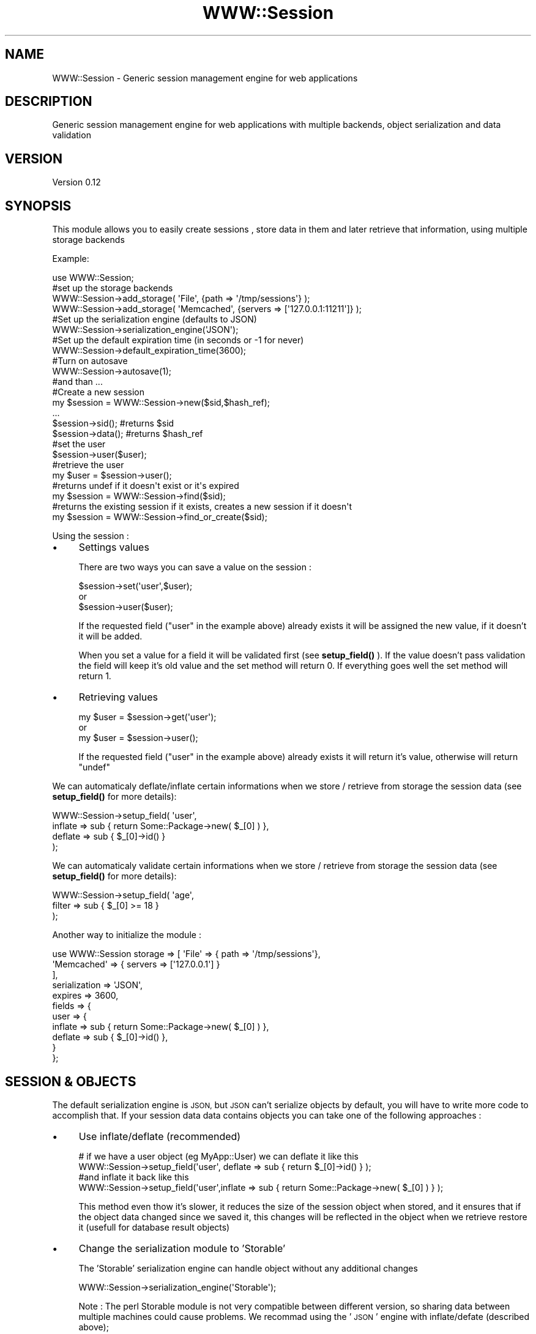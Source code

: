 .\" Automatically generated by Pod::Man 4.14 (Pod::Simple 3.40)
.\"
.\" Standard preamble:
.\" ========================================================================
.de Sp \" Vertical space (when we can't use .PP)
.if t .sp .5v
.if n .sp
..
.de Vb \" Begin verbatim text
.ft CW
.nf
.ne \\$1
..
.de Ve \" End verbatim text
.ft R
.fi
..
.\" Set up some character translations and predefined strings.  \*(-- will
.\" give an unbreakable dash, \*(PI will give pi, \*(L" will give a left
.\" double quote, and \*(R" will give a right double quote.  \*(C+ will
.\" give a nicer C++.  Capital omega is used to do unbreakable dashes and
.\" therefore won't be available.  \*(C` and \*(C' expand to `' in nroff,
.\" nothing in troff, for use with C<>.
.tr \(*W-
.ds C+ C\v'-.1v'\h'-1p'\s-2+\h'-1p'+\s0\v'.1v'\h'-1p'
.ie n \{\
.    ds -- \(*W-
.    ds PI pi
.    if (\n(.H=4u)&(1m=24u) .ds -- \(*W\h'-12u'\(*W\h'-12u'-\" diablo 10 pitch
.    if (\n(.H=4u)&(1m=20u) .ds -- \(*W\h'-12u'\(*W\h'-8u'-\"  diablo 12 pitch
.    ds L" ""
.    ds R" ""
.    ds C` ""
.    ds C' ""
'br\}
.el\{\
.    ds -- \|\(em\|
.    ds PI \(*p
.    ds L" ``
.    ds R" ''
.    ds C`
.    ds C'
'br\}
.\"
.\" Escape single quotes in literal strings from groff's Unicode transform.
.ie \n(.g .ds Aq \(aq
.el       .ds Aq '
.\"
.\" If the F register is >0, we'll generate index entries on stderr for
.\" titles (.TH), headers (.SH), subsections (.SS), items (.Ip), and index
.\" entries marked with X<> in POD.  Of course, you'll have to process the
.\" output yourself in some meaningful fashion.
.\"
.\" Avoid warning from groff about undefined register 'F'.
.de IX
..
.nr rF 0
.if \n(.g .if rF .nr rF 1
.if (\n(rF:(\n(.g==0)) \{\
.    if \nF \{\
.        de IX
.        tm Index:\\$1\t\\n%\t"\\$2"
..
.        if !\nF==2 \{\
.            nr % 0
.            nr F 2
.        \}
.    \}
.\}
.rr rF
.\" ========================================================================
.\"
.IX Title "WWW::Session 3"
.TH WWW::Session 3 "2014-12-10" "perl v5.32.0" "User Contributed Perl Documentation"
.\" For nroff, turn off justification.  Always turn off hyphenation; it makes
.\" way too many mistakes in technical documents.
.if n .ad l
.nh
.SH "NAME"
WWW::Session \- Generic session management engine for web applications
.SH "DESCRIPTION"
.IX Header "DESCRIPTION"
Generic session management engine for web applications with multiple backends, 
object serialization and data validation
.SH "VERSION"
.IX Header "VERSION"
Version 0.12
.SH "SYNOPSIS"
.IX Header "SYNOPSIS"
This module allows you to easily create sessions , store data in them and later
retrieve that information, using multiple storage backends
.PP
Example:
.PP
.Vb 1
\&    use WWW::Session;
\&    
\&    #set up the storage backends                 
\&    WWW::Session\->add_storage( \*(AqFile\*(Aq, {path => \*(Aq/tmp/sessions\*(Aq} );
\&    WWW::Session\->add_storage( \*(AqMemcached\*(Aq, {servers => [\*(Aq127.0.0.1:11211\*(Aq]} );
\&    
\&    #Set up the serialization engine (defaults to JSON)
\&    WWW::Session\->serialization_engine(\*(AqJSON\*(Aq);
\&    
\&    #Set up the default expiration time (in seconds or \-1 for never)
\&    WWW::Session\->default_expiration_time(3600);
\&
\&    #Turn on autosave
\&    WWW::Session\->autosave(1);
\&    
\&    #and than ...
\&    
\&    #Create a new session
\&    my $session = WWW::Session\->new($sid,$hash_ref);
\&    ...
\&    $session\->sid(); #returns $sid
\&    $session\->data(); #returns $hash_ref
\&
\&    #set the user
\&    $session\->user($user);
\&    #retrieve the user
\&    my $user = $session\->user();
\&
\&    #returns undef if it doesn\*(Aqt exist or it\*(Aqs expired
\&    my $session = WWW::Session\->find($sid); 
\&    
\&    #returns the existing session if it exists, creates a new session if it doesn\*(Aqt
\&    my $session = WWW::Session\->find_or_create($sid);
.Ve
.PP
Using the session :
.IP "\(bu" 4
Settings values
.Sp
There are two ways you can save a value on the session :
.Sp
.Vb 1
\&    $session\->set(\*(Aquser\*(Aq,$user);
\&    
\&    or 
\&    
\&    $session\->user($user);
.Ve
.Sp
If the requested field (\*(L"user\*(R" in the example above) already exists it will be 
assigned the new value, if it doesn't it will be added.
.Sp
When you set a value for a field it will be validated first (see \fBsetup_field()\fR ). 
If the value doesn't pass validation the field will keep it's old value and the 
set method will return 0. If everything goes well the set method will return 1.
.IP "\(bu" 4
Retrieving values
.Sp
.Vb 1
\&    my $user = $session\->get(\*(Aquser\*(Aq);
\&    
\&    or
\&    
\&    my $user = $session\->user();
.Ve
.Sp
If the requested field (\*(L"user\*(R" in the example above) already exists it will return 
it's value, otherwise will return \f(CW\*(C`undef\*(C'\fR
.PP
We can automaticaly deflate/inflate certain informations when we store / retrieve
from storage the session data (see \fBsetup_field()\fR for more details):
.PP
.Vb 4
\&    WWW::Session\->setup_field( \*(Aquser\*(Aq,
\&                               inflate => sub { return Some::Package\->new( $_[0] ) },
\&                               deflate => sub { $_[0]\->id() }
\&                            );
.Ve
.PP
We can automaticaly validate certain informations when we store / retrieve
from storage the session data (see \fBsetup_field()\fR for more details):
.PP
.Vb 3
\&    WWW::Session\->setup_field( \*(Aqage\*(Aq,
\&                               filter => sub { $_[0] >= 18 }
\&                             );
.Ve
.PP
Another way to initialize the module :
.PP
.Vb 11
\&    use WWW::Session storage => [ \*(AqFile\*(Aq => { path => \*(Aq/tmp/sessions\*(Aq},
\&                                  \*(AqMemcached\*(Aq => { servers => [\*(Aq127.0.0.1\*(Aq] }
\&                                ],
\&                     serialization => \*(AqJSON\*(Aq,
\&                     expires => 3600,
\&                     fields => {
\&                               user => {
\&                                     inflate => sub { return Some::Package\->new( $_[0] ) },
\&                                     deflate => sub { $_[0]\->id() },
\&                                     }
\&                               };
.Ve
.SH "SESSION & OBJECTS"
.IX Header "SESSION & OBJECTS"
The default serialization engine is \s-1JSON,\s0 but \s-1JSON\s0 can't serialize objects by default,
you will have to write more code to accomplish that. If your session data data contains 
objects you can take one of the following approaches :
.IP "\(bu" 4
Use inflate/deflate (recommended)
.Sp
.Vb 1
\&    # if we have a user object (eg MyApp::User) we can deflate it like this
\&    
\&    WWW::Session\->setup_field(\*(Aquser\*(Aq, deflate => sub { return $_[0]\->id() } );
\&    
\&    #and inflate it back like this
\&    
\&    WWW::Session\->setup_field(\*(Aquser\*(Aq,inflate => sub { return Some::Package\->new( $_[0] ) } );
.Ve
.Sp
This method even thow it's slower, it reduces the size of the session object when stored, and 
it ensures that if the object data changed since we saved it, this changes will be reflected in the 
object when we retrieve restore it (usefull for database result objects)
.IP "\(bu" 4
Change the serialization module to 'Storable'
.Sp
The 'Storable' serialization engine can handle object without any additional changes
.Sp
.Vb 1
\&    WWW::Session\->serialization_engine(\*(AqStorable\*(Aq);
.Ve
.Sp
Note : The perl Storable module is not very compatible between different version, so sharing data 
between multiple machines could cause problems. We recommad using the '\s-1JSON\s0' engine with 
inflate/defate (described above);
.SH "STORAGE BACKENDS"
.IX Header "STORAGE BACKENDS"
You can use one or more of the fallowing backends (the list might not be complete, more backends might be available on \s-1CPAN\s0):
.SS "File storage"
.IX Subsection "File storage"
Here is how you can set up the File storage backend :
.PP
.Vb 1
\&    use WWW::Session;
\&
\&    WWW::Session\->add_storage(\*(AqFile\*(Aq, {path => \*(Aq.\*(Aq} );
.Ve
.PP
See WWW::Session::Storage::File for more details
.SS "Database storage"
.IX Subsection "Database storage"
If you want to store your session is MySQL do this :
.PP
.Vb 1
\&    use WWW::Session;
\&
\&    WWW::Session\->add_storage( \*(AqMySQL\*(Aq, { 
\&                                            dbh => $dbh,
\&                                            table => \*(Aqsessions\*(Aq,
\&                                            fields => {
\&                                                    sid => \*(Aqsession_id\*(Aq,
\&                                                    expires => \*(Aqexpires\*(Aq,
\&                                                    data => \*(Aqdata\*(Aq
\&                                            },
\&                                        }
\&                              );
.Ve
.PP
The \*(L"fields\*(R" hasref contains the mapping of session internal data to the column names from MySQL. 
The keys are the session fields (\*(L"sid\*(R",\*(L"expires\*(R" and \*(L"data\*(R") and must all be present.
.PP
The MySQL types of the columns should be :
.IP "\(bu" 4
sid => varchar(32)
.IP "\(bu" 4
expires => \s-1DATETIME\s0 or \s-1TIMESTAMP\s0
.IP "\(bu" 4
data => text
.PP
See WWW::Session::Storage::MySQL for more details
.SS "Memcached storage"
.IX Subsection "Memcached storage"
.Vb 1
\&    To use memcached as a storage backend do this :
\&
\&    use WWW::Session;
\&
\&    WWW::Session\->add_storage(\*(AqMemcached\*(Aq, {servers => [\*(Aq127.0.0.1:11211\*(Aq]} );
.Ve
.PP
See WWW::Session::Storage::Memcached for more details
.SH "SUBROUTINES/METHODS"
.IX Header "SUBROUTINES/METHODS"
.SS "new"
.IX Subsection "new"
Creates a new session object with the unique identifier and the given data.
If a session with the same identifier previously existed it will be overwritten
.PP
Parameters
.IP "\(bu" 4
sid = unique id for this session
.IP "\(bu" 4
data = hash reference containing the data that we want to store in the session object
.IP "\(bu" 4
exipres = for how many secconds is this session valid (defaults to the default expiration time)
.PP
Retuns a WWW::Session object
.PP
Usage :
.PP
.Vb 1
\&    my $session = WWW::Session\->new(\*(Aqsession_id\*(Aq,{ a=> 1, b=> 2});
.Ve
.SS "find"
.IX Subsection "find"
Retieves the session object for the given session id
.PP
Usage :
.PP
.Vb 1
\&    my $session = WWW::Session\->find(\*(Aqsession_id\*(Aq);
.Ve
.SS "find_or_create"
.IX Subsection "find_or_create"
Retieves the session object for the given session id if it exists, if not it
creates a new object with the given session id
.IP "\(bu" 4
sid = unique id for this session
.IP "\(bu" 4
data = hash reference containing the data that we want to store in the session object
.IP "\(bu" 4
exipres = for how many secconds is this session valid (defaults to the default expiration time),
.PP
Usage:
.PP
.Vb 1
\&    my $session = WWW::Session\->find_or_create(\*(Aqsession_id\*(Aq,{ c=>2 })
.Ve
.SS "set"
.IX Subsection "set"
Adds/sets a new value for the given field
.PP
Usage :
.PP
.Vb 1
\&    $session\->set(\*(Aquser\*(Aq,$user);
.Ve
.PP
The values can also be set by calling the name of the field you want to set 
as a method :
.PP
.Vb 1
\&    $session\->user($user);
.Ve
.SS "get"
.IX Subsection "get"
Retrieves the value of the given key from the session object
.PP
Usage :
.PP
.Vb 1
\&    my $user = $session\->get(\*(Aquser\*(Aq);
.Ve
.PP
You can also use the name of the field you want to retrieve as a method.
The above call does the same as :
.PP
.Vb 1
\&    my $user = $session\->user();
.Ve
.SS "delete"
.IX Subsection "delete"
Removes the given key from the session data
.PP
Usage :
.PP
.Vb 1
\&    $session\->delete(\*(Aquser\*(Aq);
.Ve
.SS "sid"
.IX Subsection "sid"
Returns the session id associated with this session
.SS "expires"
.IX Subsection "expires"
Getter/Setter for the expiration time of this session
.SS "add_storage"
.IX Subsection "add_storage"
Adds a new storge engine to the list of Storage engines that will be used to
store the session info
.PP
Usage :
.PP
.Vb 1
\&    WWW::Session\->add_storage($storage_engine_name,$storage_engine_options);
.Ve
.PP
Parameters :
.IP "\(bu" 4
\&\f(CW$storage_engine_name\fR = Name of the class that defines a valid storage engine
.Sp
For WWW::Session::Storage::* modules you can use only the name of the storage,
you don't need the full name. eg Memcached and WWW::Session::Storage::Memcached
are synonyms
.IP "\(bu" 4
\&\f(CW$storage_engine_options\fR = hash ref containing the options that will be
passed on to the storage engine module when \fBnew()\fR is called
.PP
Example :
.PP
.Vb 1
\&    WWW::Session\->add_storage( \*(AqFile\*(Aq, {path => \*(Aq/tmp/sessions\*(Aq} );
\&    
\&    WWW::Session\->add_storage( \*(AqMemcached\*(Aq, {servers => [\*(Aq127.0.0.1:11211\*(Aq]} );
.Ve
.PP
See each storage module for aditional details
.SS "serialization_engine"
.IX Subsection "serialization_engine"
Configures the serialization engine to be used for serialising sessions.
.PP
The default serialization engine is \s-1JSON\s0
.PP
Usage :
.PP
.Vb 1
\&    WWW::Session\->serialization_engine(\*(AqJSON\*(Aq);
.Ve
.PP
Parameters :
.IP "\(bu" 4
\&\f(CW$serialization_engine_name\fR = Name of the class that defines a valid serialization engine
.Sp
For WWW::Session::Serialization::* modules you can use only the short name of the module,
you don't need the full name. eg \s-1JSON\s0 and WWW::Session::Serialization::JSON
are synonyms
.SS "autosave"
.IX Subsection "autosave"
Turn on/off the autosave feature (on by default)
.PP
If this feature is on the object will always be saved before beying destroyed
.PP
Usage :
.PP
.Vb 1
\&    WWW::Session\->autosave(1);
.Ve
.SS "default_expiration_time"
.IX Subsection "default_expiration_time"
Setter/Getter for the default expiration time
.PP
Usage :
.PP
.Vb 1
\&    WWW::Session\->default_expiration_time(1800);
.Ve
.SS "destroy"
.IX Subsection "destroy"
Completely removes all the data related to the current session
.PP
\&\s-1NOTE:\s0 After calling destroy the session object will no longer be usable
.PP
Usage :
.PP
.Vb 1
\&    $session\->destroy();
.Ve
.SS "setup_field"
.IX Subsection "setup_field"
Sets up the filters, inflators and deflators for the given field
.PP
\fIdeflators\fR
.IX Subsection "deflators"
.PP
Deflators are passed as code refs. The only argument the deflator
method receives is the value of the filed that it must be deflated and 
it must return a single value (scalar, object or reference) that will be 
asigned to the key.
.PP
Example :
.PP
.Vb 1
\&    # if we have a user object (eg MyApp::User) we can deflate it like this
\&    
\&    WWW::Session\->setup_field(\*(Aquser\*(Aq, deflate => sub { return $_[0]\->id() } );
.Ve
.PP
\fIinflators\fR
.IX Subsection "inflators"
.PP
Inflators are passed as code refs. The only argument the inflator 
method receives is the value of the filed that it must inflate and 
it must return a single value (scalar, object or reference) that will be 
asigned to the key.
.PP
Example :
.PP
.Vb 1
\&    # if we have a user object (eg MyApp::User) we can inflate it like this
\&
\&    WWW::Session\->setup_field(\*(Aquser\*(Aq,inflate => sub { return Some::Package\->new( $_[0] ) } );
.Ve
.PP
\fIfilters\fR
.IX Subsection "filters"
.PP
Filters can be used to ensure that the values from the session have the required values
.PP
Filters can be :
.IP "\(bu" 4
array ref
.Sp
In this case when we call \f(CW$session\fR\->set($field,$value) the values will have to be one of the 
values from the array ref , or the operation will fail
.Sp
Example :
.Sp
.Vb 2
\&    #Check that the age is between 18 and 99
\&    WWW::Session\->setup_field(\*(Aqage\*(Aq,filter => [18..99] );
.Ve
.IP "\(bu" 4
code ref
.Sp
In this case the field value will be passed to the code ref as the only parameter. The code ref
must return a true or false value. If it returns a false value the \fBset()\fR operation will fail
.Sp
Example :
.Sp
.Vb 2
\&    #Check that the age is > 18
\&    WWW::Session\->setup_field(\*(Aqage\*(Aq,filter => sub { $_[0] > 18 } );
.Ve
.IP "\(bu" 4
hash ref
.Sp
In this case the only key from the hash that is recognised is \*(L"isa\*(R" will will chek that the 
given value has the types specified as the value for \*(L"isa\*(R"
.Sp
Example :
.Sp
.Vb 2
\&    #Check that the \*(Aqrights\*(Aq field is an array
\&    WWW::Session\->setup_field(\*(Aqage\*(Aq,filter => { isa => "ARRAY" } );
\&    
\&    #Check that the \*(Aquser\*(Aq field is an MyApp::User object
\&    WWW::Session\->setup_field(\*(Aquser\*(Aq,filter => { isa => "MyApp::User" } );
.Ve
.PP
\fItriggers\fR
.IX Subsection "triggers"
.PP
Triggers allow you to execute a code ref when certain events happen on the key.
.PP
The return values from the triggers are completely ignored.
.PP
Available triggers are:
.IP "\(bu" 4
before_set_value
.Sp
Executed before the value is actually storred on the code. Arguments sent to the code ref 
are : session object , new value, old value \- in this order
.IP "\(bu" 4
after_set_value
.Sp
Executed after the new value is set on the session object. Arguments sent to the code ref 
are : session object, new value
.IP "\(bu" 4
before_delete
.Sp
Executed before the key is removed from the session object. Arguments sent to the code ref
are : session object, current_value
.IP "\(bu" 4
after_delete
.Sp
Executed after the key is removed from the session object. Arguments sent to the code ref
are : session object, previous_value
.PP
Example :
.PP
.Vb 9
\&    WWW::Session\->setup_field(
\&                            \*(Aquser\*(Aq,
\&                            filter => { isa => "MyApp::User" },
\&                            deflate => sub { $_[0]\->id() },
\&                            inflate => sub { return MyApp::User\->find($_[0]) }
\&                            trigger => { before_set_value => sub { warn "About to set the user },
\&                                         after_delete => sub { ... },
\&                                        }
\&                            );
.Ve
.SS "save"
.IX Subsection "save"
Serializes a WWW::Session object sends it to all storage engines for saving
.SH "ACCESSING SESSION DATA"
.IX Header "ACCESSING SESSION DATA"
Allows us to get/set session data directly by calling the field name as a method
.PP
Example:
.PP
.Vb 1
\&    my $user = $session\->user(); #same as $user = $session\->get(\*(Aquser\*(Aq);
\&    
\&    #or 
\&    
\&    $session\->age(21); #same as $session\->set(\*(Aqage\*(Aq,21);
.Ve
.SH "AUTOSAVE FEATURE"
.IX Header "AUTOSAVE FEATURE"
If you set autosave to 1 the session will be saved before the object is 
destroyed if any data has changed
.PP
\&\s-1BE CAREFULL :\s0 If you store complex structures only the changes made to direct 
session keys will be detected.
.PP
Example :
.PP
.Vb 2
\&    #this change will be detected because it affects a direct session attribute
\&    $session\->age(21); 
\&
\&    #this changes won\*(Aqt be detected :
\&    my $user = $session\->user();
\&    $user\->{age} = 21;
.Ve
.PP
You have two choices :
.IP "1 Make a change that can be detected" 4
.IX Item "1 Make a change that can be detected"
.Vb 1
\&    $session\->some_random_field( time() );
.Ve
.IP "2 Save the session manually" 4
.IX Item "2 Save the session manually"
.Vb 1
\&    $session\->save();
.Ve
.SH "PRIVATE METHODS"
.IX Header "PRIVATE METHODS"
.SS "load"
.IX Subsection "load"
Deserializes a WWW::Session object from the given string and deflates all the fields that
were inflated when the session was serialized
.SS "import"
.IX Subsection "import"
Allows us to configure all the module options in one line
.PP
Example :
.PP
.Vb 10
\&    use WWW::Session storage => [ 
\&                                    \*(AqFile\*(Aq => { path => \*(Aq/tmp/sessions\*(Aq},
\&                                    \*(AqMemcached\*(Aq => { servers => [\*(Aq127.0.0.1\*(Aq] }
\&                                ],
\&                     serialization => \*(AqStorable\*(Aq,
\&                     expires => 3600,
\&                     fields => {
\&                         user => {
\&                             inflate => sub { return Some::Package\->new( $_[0]\->id() ) },
\&                             deflate => sub { $_[0]\->id() },
\&                             },
\&                         age => {
\&                             filter => [21..99],
\&                             }
\&                     },
\&                     autosave => 1;
.Ve
.SS "run_trigger"
.IX Subsection "run_trigger"
Runs a trigger for the given field
.SH "TIE INTERFACE"
.IX Header "TIE INTERFACE"
The WWW::Session objects can be tied to hashes to make them easier to use
.PP
Example :
.PP
.Vb 1
\&    my %session;
\&    
\&    tie %session, WWW::Session, \*(Aqsession_id\*(Aq, {user => $user, authenticated => 1};
\&    
\&    ...
\&    my $user = $session{user};
\&
\&    ...
\&    $session{authenticated} = 0;
\&    delete $session{user};
.Ve
.SH "AUTHOR"
.IX Header "AUTHOR"
Gligan Calin Horea, \f(CW\*(C`<gliganh at gmail.com>\*(C'\fR
.SH "BUGS"
.IX Header "BUGS"
Please report any bugs or feature requests to \f(CW\*(C`bug\-www\-session at rt.cpan.org\*(C'\fR, or through
the web interface at <http://rt.cpan.org/NoAuth/ReportBug.html?Queue=WWW\-Session>.  I will be notified, and then you'll
automatically be notified of progress on your bug as I make changes.
.SH "SUPPORT"
.IX Header "SUPPORT"
You can find documentation for this module with the perldoc command.
.PP
.Vb 1
\&    perldoc WWW::Session
.Ve
.PP
You can also look for information at:
.IP "\(bu" 4
\&\s-1RT: CPAN\s0's request tracker (report bugs here)
.Sp
<http://rt.cpan.org/NoAuth/Bugs.html?Dist=WWW\-Session>
.IP "\(bu" 4
AnnoCPAN: Annotated \s-1CPAN\s0 documentation
.Sp
<http://annocpan.org/dist/WWW\-Session>
.IP "\(bu" 4
\&\s-1CPAN\s0 Ratings
.Sp
<http://cpanratings.perl.org/d/WWW\-Session>
.IP "\(bu" 4
Search \s-1CPAN\s0
.Sp
<http://search.cpan.org/dist/WWW\-Session/>
.SH "ACKNOWLEDGEMENTS"
.IX Header "ACKNOWLEDGEMENTS"
.SH "LICENSE AND COPYRIGHT"
.IX Header "LICENSE AND COPYRIGHT"
Copyright 2012 Gligan Calin Horea.
.PP
This program is free software; you can redistribute it and/or modify it
under the terms of either: the \s-1GNU\s0 General Public License as published
by the Free Software Foundation; or the Artistic License.
.PP
See http://dev.perl.org/licenses/ for more information.
